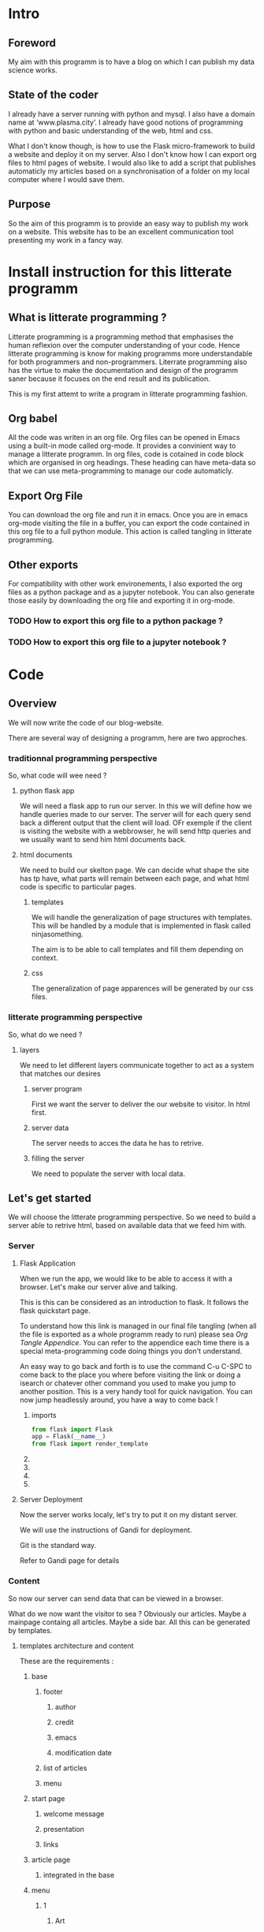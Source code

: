 #+PROPERTY: header-args :session plasma :export both :tangle yes
#+COLUMNS: %25ITEM %header-args


* Intro

** Foreword
My aim with this programm is to have a blog on which I can publish my data science works.

** State of the coder
I already have a server running with python and mysql. I also have a domain name at ‘www.plasma.city’.
I already have good notions of programming with python and basic understanding of the web, html and css.

What I don't know though, is how to use the Flask micro-framework to build a website and deploy it on my server.
Also I don't know how I can export org files to html pages of website.
I would also like to add a script that publishes automaticly my articles based on a synchronisation of a folder on my local computer where I would save them.

** Purpose
So the aim of this programm is to provide an easy way to publish my work on a website. This website has to be an excellent communication tool presenting my work in a fancy way.

* Install instruction for this litterate programm

** What is litterate programming ?
Litterate programming is a programming method that emphasises the human reflexion over the computer understanding of your code.
Hence litterate programming is know for making programms more understandable for both programmers and non-programmers.
Literrate programming also has the virtue to make the documentation and design of the programm saner because it focuses on the end result and its publication.

This is my first attemt to write a program in litterate programming fashion.

** Org babel
All the code was writen in an org file. Org files can be opened in Emacs using a built-in mode called org-mode. It provides a convinient way to manage a litterate programm. In org files, code is cotained in code block which are organised in org headings. These heading can have meta-data so that we can use meta-programming to manage our code automaticly.

** Export Org File
You can download the org file and run it in emacs. Once you are in emacs org-mode visiting the file in a buffer, you can export the code contained in this org file to a full python module. This action is called tangling in litterate programming.


** Other exports
For compatibility with other work environements, I also exported the org files as a python package and as a jupyter notebook. You can also generate those easily by downloading the org file and exporting it in org-mode.

*** TODO How to export this org file to a python package ?

*** TODO How to export this org file to a jupyter notebook ?

* Code

** Overview

We will now write the code of our blog-website.

There are several way of designing a programm, here are two approches.

*** traditionnal programming perspective

 So, what code will wee need ?

**** python flask app

We will need a flask app to run our server. In this we will define how we handle queries made to our server. The server will for each query send back a different output that the client will load. OFr exemple if the client is visiting the website with a webbrowser, he will send http queries and we usually want to send him html documents back.

**** html documents

We need to build our skelton page. We can decide what shape the site has tp have, what parts will remain between each page, and what html code is specific to particular pages.

***** templates

We will handle the generalization of page structures with templates. This will be handled by a module that is implemented in flask called ninjasomething.

The aim is to be able to call templates and fill them depending on context.

***** css

The generalization of page apparences will be generated by our css files.


*** litterate programming perspective

So, what do we need ?

**** layers

We need to let different layers communicate together to act as a system that matches our desires

***** server program

First we want the server to deliver the our website to visitor. In html first.

***** server data

The server needs to acces the data he has to retrive.

***** filling the server

We need to populate the server with local data.

** Let's get started
:PROPERTIES:
:HEADER-ARGS: :session flask-app :export both :tangle plasma-city/flask-app.py
:END:

 We will choose the litterate programming perspective.
 So we need to build a server able to retrive html, based on available data that we feed him with.

*** Server

**** Flask Application

When we run the app, we would like to be able to access it with a browser. Let's make our server alive and talking.

This is this can be considered as an introduction to flask. It follows the flask quickstart page.

To understand how this link is managed in our final file tangling (when all the file is exported as a whole programm ready to run) please sea [[*Follow links][Org Tangle Appendice]]. You can refer to the appendice each time there is a special meta-programming code doing things you don't understand.

An easy way to go back and forth is to use the command C-u C-SPC to come back to the place you where before visiting the link or doing a isearch or chatever other command you used to make you jump to another position. This is a very handy tool for quick navigation. You can now jump headlessly around, you have a way to come back !

***** imports
#+BEGIN_SRC python
    from flask import Flask
    app = Flask(__name__)
    from flask import render_template
#+END_SRC

#+RESULTS:

***** COMMENT route

The route() function binds a function to an URL

#+BEGIN_SRC python
    @app.route('/')
    def index():
        return 'Index Page'
#+END_SRC

#+RESULTS:

***** COMMENT rules variables

You can add variable sections to a URL by marking sections with <variable_name>. Your function then receives the
<variable_name> as a keyword argument.

Optionally, you can use a converter to specify the type of the argument like
<converter:variable_name>

#+BEGIN_SRC python
@app.route('/user/<username>')
def show_user_profile(username):
    # show the user profile for that user
    return 'User %s' % username

@app.route('/post/<int:post_id>')
def show_post(post_id):
    # show the post with the given id, the id is an integer
    return 'Post %d' % post_id

@app.route('/path/<path:subpath>')
def show_subpath(subpath):
    # show the subpath after /path/
    return 'Subpath %s' % subpath
#+END_SRC

#+RESULTS:

***** COMMENT URL building

#+BEGIN_SRC python

    from flask import url_for

    @app.route('/login')
    def login():
        return 'login'

    @app.route('/usr/<username>')
    def profile(username):
        return '{}\'s profile'.format(username)

    with app.test_request_context():
        print(url_for('index'))
        print(url_for('login'))
        print(url_for('login', next='/'))
        print(url_for('profile', username='John Doe'))

#+END_SRC

#+RESULTS:

***** COMMENT rendering templates

#+BEGIN_SRC python

    @app.route('/plasma-city/')
    def plasma_city():
        return render_template('plasma-city.html')

#+END_SRC

**** Server Deployment

Now the server works localy, let's try to put it on my distant server.

We will use the instructions of Gandi for deployment.

Git is the standard way.

Refer to Gandi page for details

*** Content

So now our server can send data that can be viewed in a browser.

What do we now want the visitor to sea ? Obviously our articles. Maybe a mainpage containg all articles. Maybe a side bar. All this can be generated by templates.
**** templates architecture and content

These are the requirements :

***** base

****** footer

******* author

******* credit

******* emacs

******* modification date

****** list of articles

****** menu

***** start page

****** welcome message

****** presentation

****** links

***** article page

****** integrated in the base

***** menu

****** 1

******* Art

******* DS

******* Computing

****** 2

******* Contact

******* A propos
**** Publishing : Html pages generation with org export
***** TODO how to make links relevant and generated automaticly ?
:LOGBOOK:
CLOCK: [2018-09-01 sam. 17:52]
:END:
****** org export implemented link management between org files
https://www.gnu.org/software/emacs/manual/html_node/org/Publishing.html
https://orgmode.org/worg/org-tutorials/org-publish-html-tutorial.html
******* Jinja compatible ?
******** PB: Doesn't take jinja's template system into account
******** Sol: Implement it.
********* Configure exports to fit into jinja's file system & export specifications to match jinja language
******* Use it without jinja first ?
******** yes
******** DONE create a static file html pages system
CLOSED: [2018-09-01 sam. 21:46]
******** serve the first page with flask and hope links work
#+BEGIN_SRC python

    @app.route('/')
    def front():
        return render_template('homepage.html')

#+END_SRC
******** Add a route pointing to the static files
******** change the way org publish refers links wetween html files
***** articles / pages
****** export html files for each project in this templates directory ?
****** treat each html file separatly ?
****** work with a more modular system using js/DOM ?

**** jinja tutorial

We now have to learn about Flask's sidekick : jinja.

**** css ?
***** relationship with org mode ?
*** Final deployment with content
* Appendices

** Org Tangle

*** General

We will need to be able to tangle the code in this org file to the expected files. Why not even have the html code contained in this file so that everything is accessible on a signle page ?
For this to work the way we want, we need to make sure that in the tangling process, each source code block is exported so that the outcome is a nice organised directory. This can be done by defining properties to source block header and defining rules that will tangle deferent properties differently.

*** Follow links
We did not wanted to separate the code in different files. But it could have been done so for convinience. But since the org file view is modulable, why would we need to ?

There is such a possibility though, that the tangling process follows links and do some specific action on the encountered file. It can be very powerfull in other context.

To figure this out, one should check John Kitchin's work on his blog and github page.

*** Tangle according to the file system

We want org to tangle the different code blocks in this file in specific locations in our project directory. This can be done by adding to the "header-args" property the value ":tangle "path/to/our/file/directory/file-name.file-extension" "

Note that we need to specify an extension because we are not givin the value "yes" to :tangle, so the tangling process awaits from us that we specify path, file name and extension.
*** Tangle all code blocks in a subtree to the same file
In order to do this, we need to add a property to the headline whose children we want to have the same output file. To set a property C-c C-x p can help. Now we define a header-args property with value ":tangle path/to/our/file/file-name.filext"

In order to make this work, we need to able properties inheritance and add the property header-args to the list of inheretable properties.
